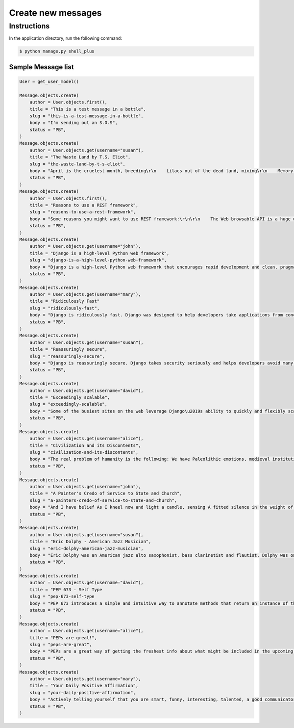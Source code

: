 Create new messages
===================


Instructions
------------

In the application directory, run the following command:

.. code-block:: console

    $ python manage.py shell_plus

Sample Message list
^^^^^^^^^^^^^^^^^^^

.. code-block:: console

    User = get_user_model()

    Message.objects.create(
        author = User.objects.first(),
        title = "This is a test message in a bottle",
        slug = "this-is-a-test-message-in-a-bottle",
        body = "I'm sending out an S.O.S",
        status = "PB",
    )
    Message.objects.create(
        author = User.objects.get(username="susan"),
        title = "The Waste Land by T.S. Eliot",
        slug = "the-waste-land-by-t-s-eliot",
        body = "April is the cruelest month, breeding\r\n    Lilacs out of the dead land, mixing\r\n    Memory and desire, stirring\r\n    Dull roots with spring rain.",
        status = "PB",
    )
    Message.objects.create(
        author = User.objects.first(),
        title = "Reasons to use a REST framework",
        slug = "reasons-to-use-a-rest-framework",
        body = "Some reasons you might want to use REST framework:\r\n\r\n    The Web browsable API is a huge usability win for your developers.\r\n    Authentication policies including packages for OAuth1a and OAuth2.\r\n    Serialization that supports both ORM and non-ORM data sources.\r\n    Customizable all the way down - just use regular function-based views if you don't need the more powerful features.\r\n    Extensive documentation, and great community support.\r\n    Used and trusted by internationally recognised companies including Mozilla, Red Hat, Heroku, and Eventbrite.",
        status = "PB",
    )
    Message.objects.create(
        author = User.objects.get(username="john"),
        title = "Django is a high-level Python web framework",
        slug = "django-is-a-high-level-python-web-framework",
        body = "Django is a high-level Python web framework that encourages rapid development and clean, pragmatic design.",
        status = "PB",
    )
    Message.objects.create(
        author = User.objects.get(username="mary"),
        title = "Ridiculously Fast"
        slug = "ridiculously-fast",
        body = "Django is ridiculously fast. Django was designed to help developers take applications from concept to completion as quickly as possible.",
        status = "PB",
    )
    Message.objects.create(
        author = User.objects.get(username="susan"),
        title = "Reassuringly secure",
        slug = "reassuringly-secure",
        body = "Django is reassuringly secure. Django takes security seriously and helps developers avoid many common security mistakes.",
        status = "PB",
    )
    Message.objects.create(
        author = User.objects.get(username="david"),
        title = "Exceedingly scalable",
        slug = "exceedingly-scalable",
        body = "Some of the busiest sites on the web leverage Django\u2019s ability to quickly and flexibly scale."
        status = "PB",
    )
    Message.objects.create(
        author = User.objects.get(username="alice"),
        title = "Civilization and its Discontents",
        slug = "civilization-and-its-discontents",
        body = "The real problem of humanity is the following: We have Paleolithic emotions, medieval institutions and godlike technology. And it is terrifically dangerous, and it is now approaching a point of crisis overall.",
        status = "PB",
    )
    Message.objects.create(
        author = User.objects.get(username="john"),
        title = "A Painter's Credo of Service to State and Church",
        slug = "a-painters-credo-of-service-to-state-and-church",
        body = "And I have belief As I kneel now and light a candle, sensing A fitted silence in the weight of things. I am a man bound by indentures, agreements. All things dilate On the glory of empires, the prelates' zeal, The Saviour's great goodness in all His forms.",
        status = "PB",
    )
    Message.objects.create(
        author = User.objects.get(username="susan"),
        title = "Eric Dolphy - American Jazz Musician",
        slug = "eric-dolphy-american-jazz-musician",
        body = "Eric Dolphy was an American jazz alto saxophonist, bass clarinetist and flautist. Dolphy was one of several multi-instrumentalists to gain prominence in the same era. Dolphy extended the vocabulary and boundaries of the alto saxophone, and was among the earliest significant jazz flute soloists.",
        status = "PB",
    )
    Message.objects.create(
        author = User.objects.get(username="david"),
        title = "PEP 673 - Self Type
        slug = "pep-673-self-type
        body = "PEP 673 introduces a simple and intuitive way to annotate methods that return an instance of their class. This behaves the same as the TypeVar-based approach specified in PEP 484 but is more concise and easier to follow.",
        status = "PB",
    )
    Message.objects.create(
        author = User.objects.get(username="alice"),
        title = "PEPs are great!",
        slug = "peps-are-great",
        body = "PEPs are a great way of getting the freshest info about what might be included in the upcoming Python releases. So, in this article we will go over all the proposals that are going to bring some exciting new Python features in a near future!",
        status = "PB",
    )
    Message.objects.create(
        author = User.objects.get(username="mary"),
        title = "Your Daily Positive Affirmation",
        slug = "your-daily-positive-affirmation",
        body = "Actively telling yourself that you are smart, funny, interesting, talented, a good communicator, a good friend, unique, knowledgeable, a quick study, an introspective thinker, or whatever other aspect you want to be, will eventually result in you persuading yourself that this is true.",
        status = "PB",
    )
